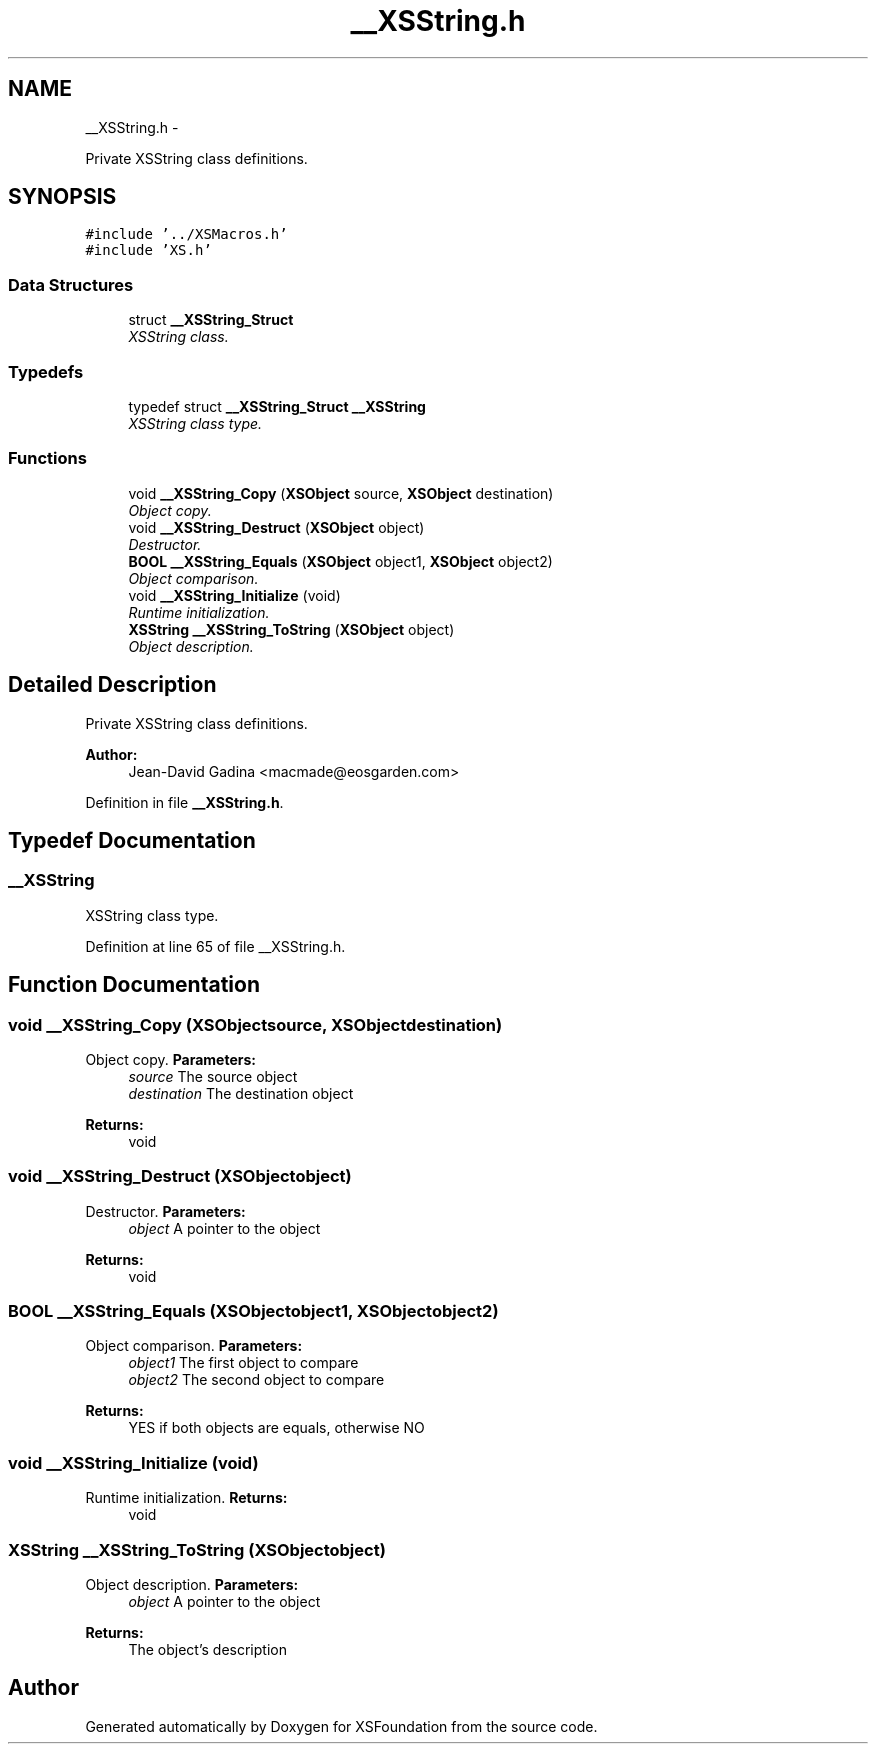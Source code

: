 .TH "__XSString.h" 3 "Sun Apr 24 2011" "Version 1.2.2-0" "XSFoundation" \" -*- nroff -*-
.ad l
.nh
.SH NAME
__XSString.h \- 
.PP
Private XSString class definitions.  

.SH SYNOPSIS
.br
.PP
\fC#include '../XSMacros.h'\fP
.br
\fC#include 'XS.h'\fP
.br

.SS "Data Structures"

.in +1c
.ti -1c
.RI "struct \fB__XSString_Struct\fP"
.br
.RI "\fIXSString class. \fP"
.in -1c
.SS "Typedefs"

.in +1c
.ti -1c
.RI "typedef struct \fB__XSString_Struct\fP \fB__XSString\fP"
.br
.RI "\fIXSString class type. \fP"
.in -1c
.SS "Functions"

.in +1c
.ti -1c
.RI "void \fB__XSString_Copy\fP (\fBXSObject\fP source, \fBXSObject\fP destination)"
.br
.RI "\fIObject copy. \fP"
.ti -1c
.RI "void \fB__XSString_Destruct\fP (\fBXSObject\fP object)"
.br
.RI "\fIDestructor. \fP"
.ti -1c
.RI "\fBBOOL\fP \fB__XSString_Equals\fP (\fBXSObject\fP object1, \fBXSObject\fP object2)"
.br
.RI "\fIObject comparison. \fP"
.ti -1c
.RI "void \fB__XSString_Initialize\fP (void)"
.br
.RI "\fIRuntime initialization. \fP"
.ti -1c
.RI "\fBXSString\fP \fB__XSString_ToString\fP (\fBXSObject\fP object)"
.br
.RI "\fIObject description. \fP"
.in -1c
.SH "Detailed Description"
.PP 
Private XSString class definitions. 

\fBAuthor:\fP
.RS 4
Jean-David Gadina <macmade@eosgarden.com> 
.RE
.PP

.PP
Definition in file \fB__XSString.h\fP.
.SH "Typedef Documentation"
.PP 
.SS "\fB__XSString\fP"
.PP
XSString class type. 
.PP
Definition at line 65 of file __XSString.h.
.SH "Function Documentation"
.PP 
.SS "void __XSString_Copy (\fBXSObject\fPsource, \fBXSObject\fPdestination)"
.PP
Object copy. \fBParameters:\fP
.RS 4
\fIsource\fP The source object 
.br
\fIdestination\fP The destination object 
.RE
.PP
\fBReturns:\fP
.RS 4
void 
.RE
.PP

.SS "void __XSString_Destruct (\fBXSObject\fPobject)"
.PP
Destructor. \fBParameters:\fP
.RS 4
\fIobject\fP A pointer to the object 
.RE
.PP
\fBReturns:\fP
.RS 4
void 
.RE
.PP

.SS "\fBBOOL\fP __XSString_Equals (\fBXSObject\fPobject1, \fBXSObject\fPobject2)"
.PP
Object comparison. \fBParameters:\fP
.RS 4
\fIobject1\fP The first object to compare 
.br
\fIobject2\fP The second object to compare 
.RE
.PP
\fBReturns:\fP
.RS 4
YES if both objects are equals, otherwise NO 
.RE
.PP

.SS "void __XSString_Initialize (void)"
.PP
Runtime initialization. \fBReturns:\fP
.RS 4
void 
.RE
.PP

.SS "\fBXSString\fP __XSString_ToString (\fBXSObject\fPobject)"
.PP
Object description. \fBParameters:\fP
.RS 4
\fIobject\fP A pointer to the object 
.RE
.PP
\fBReturns:\fP
.RS 4
The object's description 
.RE
.PP

.SH "Author"
.PP 
Generated automatically by Doxygen for XSFoundation from the source code.
